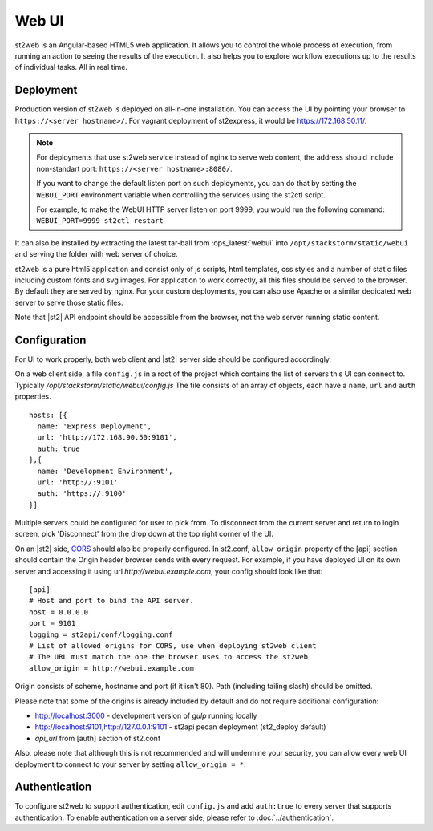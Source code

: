 Web UI
======

st2web is an Angular-based HTML5 web application. It allows you to control the whole process of execution, from running an action to seeing the results of the execution. It also helps you to explore workflow executions up to the results of individual tasks. All in real time.

Deployment
-----------

Production version of st2web is deployed on all-in-one installation. You can access the UI by pointing your browser to ``https://<server hostname>/``. For vagrant deployment of st2express, it would be https://172.168.50.11/.

.. note::

    For deployments that use st2web service instead of nginx to serve web content, the address should include non-standart port: ``https://<server hostname>:8080/``.

    If you want to change the default listen port on such deployments, you can do that by setting the ``WEBUI_PORT``
    environment variable when controlling the services using the st2ctl script.

    For example, to make the WebUI HTTP server listen on port 9999, you would run the following
    command: ``WEBUI_PORT=9999 st2ctl restart``

It can also be installed by extracting the latest tar-ball from :ops_latest:`webui` into ``/opt/stackstorm/static/webui`` and serving the folder with web server of choice.

st2web is a pure html5 application and consist only of js scripts, html templates, css styles and a number of static files including custom fonts and svg images. For application to work correctly, all this files should be served to the browser. By default they are served by nginx. For your custom deployments, you can also use Apache or a similar dedicated web server to serve those static files.

Note that |st2| API endpoint should be accessible from the browser, not the web server running static content.


Configuration
-------------

For UI to work properly, both web client and |st2| server side should be configured accordingly.

On a web client side, a file ``config.js`` in a root of the project which contains the list of servers this UI can connect to. Typically `/opt/stackstorm/static/webui/config.js` The file consists of an array of objects, each have a ``name``, ``url`` and ``auth`` properties.

::

   hosts: [{
     name: 'Express Deployment',
     url: 'http://172.168.90.50:9101',
     auth: true
   },{
     name: 'Development Environment',
     url: 'http://:9101'
     auth: 'https://:9100'
   }]


Multiple servers could be configured for user to pick from. To disconnect from the current server and return to login screen, pick 'Disconnect' from the drop down at the top right corner of the UI.

On an |st2| side, `CORS <https://en.wikipedia.org/wiki/Cross-origin_resource_sharing>`__ should also be properly configured. In st2.conf, ``allow_origin`` property of the [api] section should contain the Origin header browser sends with every request. For example, if you have deployed UI on its own server and accessing it using url `http://webui.example.com`, your config should look like that:

::

   [api]
   # Host and port to bind the API server.
   host = 0.0.0.0
   port = 9101
   logging = st2api/conf/logging.conf
   # List of allowed origins for CORS, use when deploying st2web client
   # The URL must match the one the browser uses to access the st2web
   allow_origin = http://webui.example.com

Origin consists of scheme, hostname and port (if it isn't 80). Path (including tailing slash) should be omitted.

Please note that some of the origins is already included by default and do not require additional configuration:

* http://localhost:3000 - development version of `gulp` running locally
* http://localhost:9101,http://127.0.0.1:9101 - st2api pecan deployment (st2_deploy default)
* `api_url` from [auth] section of st2.conf

Also, please note that although this is not recommended and will undermine your security, you can allow every web UI deployment to connect to your server by setting ``allow_origin = *``.

Authentication
--------------

To configure st2web to support authentication, edit ``config.js`` and add ``auth:true`` to every server that supports authentication. To enable authentication on a server side, please refer to :doc:`../authentication`.
